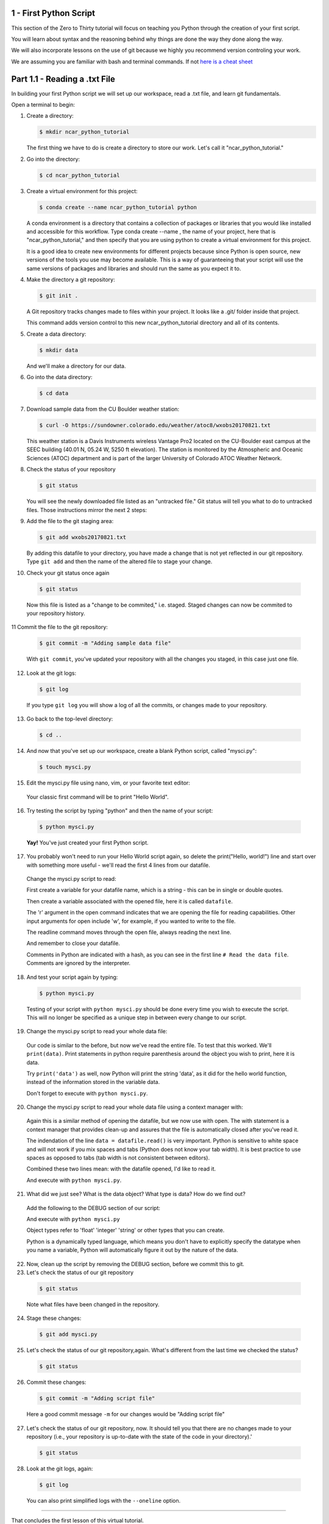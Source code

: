 .. title: part1_1
.. slug: part1_1
.. date: 2020-04-08 14:38:38 UTC-06:00
.. tags: 
.. category: 
.. link: 
.. description: 
.. type: text
.. hidetitle: True

=========================
1 - First Python Script
=========================

This section of the Zero to Thirty tutorial will focus on teaching you Python through the creation of your first script. 

You will learn about syntax and the reasoning behind why things are done the way they done along the way. 

We will also incorporate lessons on the use of git because we highly you recommend version controling your work.

We are assuming you are familiar with bash and terminal commands. If not `here is a cheat sheet <https://cheatography.com/davechild/cheat-sheets/linux-command-line/>`_

==============================
Part 1.1 - Reading a .txt File
==============================

In building your first Python script we will set up our workspace, read a .txt file, and learn git fundamentals.

Open a terminal to begin:

1. Create a directory:

   .. code-block:: bash 

      $ mkdir ncar_python_tutorial

   ..

   The first thing we have to do is create a directory to store our work. Let's call it "ncar_python_tutorial."

2. Go into the directory:

   .. code-block:: bash 

      $ cd ncar_python_tutorial

3. Create a virtual environment for this project:

   .. code-block:: bash 

     $ conda create --name ncar_python_tutorial python
    
   ..

   A conda environment is a directory that contains a collection of packages or libraries that you would like installed and accessible for this workflow. Type conda create --name , the name of your project, here that is "ncar_python_tutorial," and then specify that you are using python to create a virtual environment for this project.

   It is a good idea to create new environments for different projects because since Python is open source, new versions of the tools you use may become available. This is a way of guaranteeing that your script will use the same versions of packages and libraries and should run the same as you expect it to.

4. Make the directory a git repository:

   .. code-block:: bash 

      $ git init .

   ..

   A Git repository tracks changes made to files within your project. It looks like a .git/ folder inside that project.

   This command adds version control to this new ncar_python_tutorial directory and all of its contents.

5. Create a data directory:

   .. code-block:: bash 

      $ mkdir data

   ..

   And we'll make a directory for our data.

6. Go into the data directory:

   .. code-block:: bash 

      $ cd data

7. Download sample data from the CU Boulder weather station:

   .. code-block:: bash 

      $ curl -O https://sundowner.colorado.edu/weather/atoc8/wxobs20170821.txt

   ..

   This weather station is a Davis Instruments wireless Vantage Pro2 located on the CU-Boulder east campus at the SEEC building (40.01 N, 05.24 W, 5250 ft elevation). The station is monitored by the Atmospheric and Oceanic Sciences (ATOC) department and is part of the larger University of Colorado ATOC Weather Network.

8. Check the status of your repository

   .. code-block:: bash 

      $ git status

   ..

   You will see the newly downloaded file listed as an "untracked file." Git status will tell you what to do to untracked files. Those instructions mirror the next 2 steps:

9. Add the file to the git staging area:

   .. code-block:: bash 

      $ git add wxobs20170821.txt

   ..

   By adding this datafile to your directory, you have made a change that is not yet reflected in our git repository. Type ``git add`` and then the name of the altered file to stage your change.

10. Check your git status once again

   .. code-block:: bash 

      $ git status

   ..

   Now this file is listed as a "change to be commited," i.e. staged. Staged changes can now be commited to your repository history.

11 Commit the file to the git repository:

   .. code-block:: bash 

      $ git commit -m "Adding sample data file"

   ..

   With ``git commit``, you've updated your repository with all the changes you staged, in this case just one file.

12. Look at the git logs:

   .. code-block:: bash 

      $ git log

   ..

   If you type ``git log`` you will show a log of all the commits, or changes made to your repository.

13. Go back to the top-level directory:

   .. code-block:: bash 

      $ cd ..

14. And now that you've set up our workspace, create a blank Python script, called "mysci.py":

  .. code-block:: bash 

      $ touch mysci.py

15. Edit the mysci.py file using nano, vim, or your favorite text editor:

   .. code-block:: python
      :linenos:

      print("Hello, world!")

   ..

   Your classic first command will be to print "Hello World".

16. Try testing the script by typing "python" and then the name of your script:

   .. code-block:: bash 

      $ python mysci.py

   ..

   **Yay!** You've just created your first Python script.


17. You probably won't need to run your Hello World script again, so delete the print("Hello, world!") line and start over with something more useful - we'll read the first 4 lines from our datafile.

   Change the mysci.py script to read:

   .. code-block:: python
      :linenos:

      # Read the data file
      filename = "data/wxobs20170821.txt"
      datafile = open(filename, 'r')

      print(datafile.readline())
      print(datafile.readline())
      print(datafile.readline())
      print(datafile.readline())

      datafile.close()

   ..

   First create a variable for your datafile name, which is a string - this can be in single or double quotes.

   Then create a variable associated with the opened file, here it is called ``datafile``.

   The 'r' argument in the open command indicates that we are opening the file for reading capabilities. Other input arguments for open include 'w', for example, if you wanted to write to the file.

   The readline command moves through the open file, always reading the next line.

   And remember to close your datafile.

   Comments in Python are indicated with a hash, as you can see in the first line ``# Read the data file``. Comments are ignored by the interpreter.

18. And test your script again by typing:

   .. code-block:: bash 

      $ python mysci.py

   ..

   Testing of your script with ``python mysci.py`` should be done every time you wish to execute the script. This will no longer be specified as a unique step in between every change to our script.

19. Change the mysci.py script to read your whole data file:

   .. code-block:: python
      :linenos:

      # Read the data file
      filename = "data/wxobs20170821.txt"
      datafile = open(filename, 'r')
      
      data = datafile.read()
      
      datafile.close()

      # DEBUG
      print(data)
      print('data')

   ..

   Our code is similar to the before, but now we've read the entire file. To test that this worked. We'll ``print(data)``. Print statements in python require parenthesis around the object you wish to print, here it is data.

   Try ``print('data')`` as well, now Python will print the string 'data', as it did for the hello world function, instead of the information stored in the variable data.

   Don't forget to execute with ``python mysci.py``.

20. Change the mysci.py script to read your whole data file using a context manager with:

   .. code-block:: python
      :linenos:

      # Read the data file
      filename = "data/wxobs20170821.txt"
      with open(filename, 'r') as datafile:
         data = datafile.read()

      # DEBUG
      print(data)

   ..

   Again this is a similar method of opening the datafile, but we now use with open. The with statement is a context manager that provides clean-up and assures that the file is automatically closed after you've read it.

   The indendation of the line ``data = datafile.read()`` is very important. Python is sensitive to white space and will not work if you mix spaces and tabs (Python does not know your tab width). It is best practice to use spaces as opposed to tabs (tab width is not consistent between editors).

   Combined these two lines mean: with the datafile opened, I'd like to read it.

   And execute with ``python mysci.py``.

21. What did we just see? What is the data object? What type is data? How do we find out?

   Add the following to the DEBUG section of our script:

   .. code-block:: python
      :linenos:

      print(type(data))

   ..

   And execute with ``python mysci.py``

   Object types refer to 'float' 'integer' 'string' or other types that you can create.

   Python is a dynamically typed language, which means you don't have to explicitly specify the datatype when you name a variable, Python will automatically figure it out by the nature of the data.

22. Now, clean up the script by removing the DEBUG section, before we commit this to git.


23. Let's check the status of our git repository

   .. code-block:: bash 

      $ git status

   ..

   Note what files have been changed in the repository.

24. Stage these changes:

   .. code-block:: bash 

      $ git add mysci.py

   ..

25. Let's check the status of our git repository,again. What's different from the last time we checked the status?

   .. code-block:: bash 

      $ git status

   ..

26. Commit these changes:

   .. code-block:: bash 

      $ git commit -m "Adding script file"

   ..

   Here a good commit message ``-m`` for our changes would be "Adding script file"

27. Let's check the status of our git repository, now. It should tell you that there are no changes made to your repository (i.e., your repository is up-to-date with the state of the code in your directory).'

   .. code-block:: bash 

      $ git status

   ..

28. Look at the git logs, again:

   .. code-block:: bash 

      $ git log

   ..

   You can also print simplified logs with the ``--oneline`` option.


-----


That concludes the first lesson of this virtual tutorial.

In this section you set up a workspace by creating your directory, conda environment, and git repository. You downloaded a .txt file and read it using the Python commands of ``open()``, ``readline()``, ``read()``, ``close()``, and ``print()``, as well as the context manager ``with``. You should be familiar with the ``str`` datatype. You also used fundamental git commands such as ``git init``, ``git status``, ``git add``, ``git commit``, and ``git logs``.

Please continue to `Part 1.2 <link://slug/part1_2>`_. 
